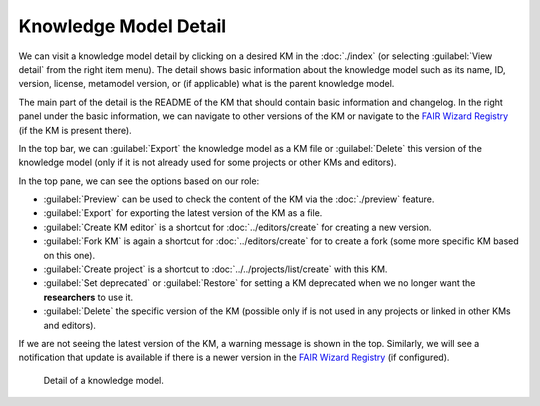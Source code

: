 .. _km-detail:

Knowledge Model Detail
**********************

We can visit a knowledge model detail by clicking on a desired KM in the :doc:`./index` (or selecting :guilabel:`View detail` from the right item menu). The detail shows basic information about the knowledge model such as its name, ID, version, license, metamodel version, or (if applicable) what is the parent knowledge model.

The main part of the detail is the README of the KM that should contain basic information and changelog. In the right panel under the basic information, we can navigate to other versions of the KM or navigate to the `FAIR Wizard Registry <https://registry.fair-wizard.com/>`__ (if the KM is present there).

In the top bar, we can :guilabel:`Export` the knowledge model as a KM file or :guilabel:`Delete` this version of the knowledge model (only if it is not already used for some projects or other KMs and editors).

In the top pane, we can see the options based on our role:

- :guilabel:`Preview` can be used to check the content of the KM via the :doc:`./preview` feature.
- :guilabel:`Export` for exporting the latest version of the KM as a file.
- :guilabel:`Create KM editor` is a shortcut for :doc:`../editors/create` for creating a new version.
- :guilabel:`Fork KM` is again a shortcut for :doc:`../editors/create` for to create a fork (some more specific KM based on this one).
- :guilabel:`Create project` is a shortcut to :doc:`../../projects/list/create` with this KM.
- :guilabel:`Set deprecated` or :guilabel:`Restore` for setting a KM deprecated when we no longer want the **researchers** to use it.
- :guilabel:`Delete` the specific version of the KM (possible only if is not used in any projects or linked in other KMs and editors).

If we are not seeing the latest version of the KM, a warning message is shown in the top. Similarly, we will see a notification that update is available if there is a newer version in the `FAIR Wizard Registry <https://registry.fair-wizard.com/>`__ (if configured).


.. figure:: detail/detail.png
    
    Detail of a knowledge model.
